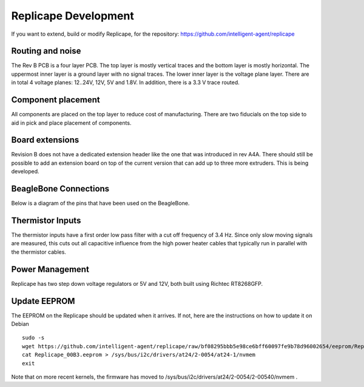 
Replicape Development
=====================

.. role:: todo

If you want to extend, build or modify Replicape, for the repository:
https://github.com/intelligent-agent/replicape

Routing and noise
-----------------

The Rev B PCB is a four layer PCB. The top layer is mostly vertical
traces and the bottom layer is mostly horizontal. The uppermost inner
layer is a ground layer with no signal traces. The lower inner layer
is the voltage plane layer. There are in total 4 voltage planes:
12..24V, 12V, 5V and 1.8V. In addition, there is a 3.3 V trace routed.

Component placement
-------------------

All components are placed on the top layer to reduce cost of
manufacturing. There are two fiducials on the top side to aid in pick
and place placement of components.

Board extensions
----------------

Revision B does not have a dedicated extension header like the one
that was introduced in rev A4A. There should still be possible to add
an extension board on top of the current version that can add up to
three more extruders. This is being developed.

BeagleBone Connections
----------------------

Below is a diagram of the pins that have been used on the BeagleBone.

..  figure:: media/beaglebone_replicape_pinout.png

Thermistor Inputs
-----------------

The thermistor inputs have a first order low pass filter with a cut
off frequency of 3.4 Hz. Since only slow moving signals are measured,
this cuts out all capacitive influence from the high power heater
cables that typically run in parallel with the thermistor cables.

Power Management
----------------

Replicape has two step down voltage regulators or 5V and 12V, both
built using Richtec RT8268GFP.

.. _EEPromFlash:

Update EEPROM
-------------

The EEPROM on the Replicape should be updated when it arrives. If not, here are the instructions on how to update it on Debian

::

    sudo -s
    wget https://github.com/intelligent-agent/replicape/raw/bf08295bbb5e98ce6bff60097fe9b78d96002654/eeprom/Replicape_00B3.eeprom
    cat Replicape_00B3.eeprom > /sys/bus/i2c/drivers/at24/2-0054/at24-1/nvmem
    exit

Note that on more recent kernels, the firmware has moved to /sys/bus/i2c/drivers/at24/2-0054/2-00540/nvmem .
